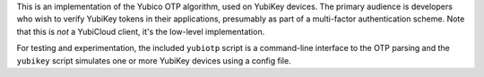 This is an implementation of the Yubico OTP algorithm, used on YubiKey devices.
The primary audience is developers who wish to verify YubiKey tokens in their
applications, presumably as part of a multi-factor authentication scheme. Note
that this is *not* a YubiCloud client, it's the low-level implementation.

For testing and experimentation, the included ``yubiotp`` script is a
command-line interface to the OTP parsing and the ``yubikey`` script simulates
one or more YubiKey devices using a config file.
